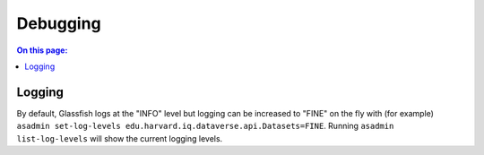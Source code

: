 =========
Debugging
=========

.. contents:: On this page:
	:local:

Logging
-------

By default, Glassfish logs at the "INFO" level but logging can be increased to "FINE" on the fly with (for example) ``asadmin set-log-levels edu.harvard.iq.dataverse.api.Datasets=FINE``. Running ``asadmin list-log-levels`` will show the current logging levels.
